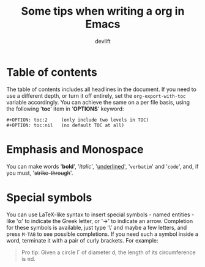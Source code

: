 #+TITLE: Some tips when writing a org in Emacs
#+AUTHOR: devlift
#+OPTIONS: toc:nil

* Table of contents
The table of contents includes all headlines in the document. If you need to
use a different depth, or turn it off entirely, set the ~org-export-with-toc~
variable accordingly. You can achieve the same on a per file basis, using the
following '*toc*' item in '*OPTIONS*' keyword:

#+BEGIN_SRC
#+OPTION: toc:2     (only include two levels in TOC)
#+OPTION: toc:nil   (no default TOC at all)
#+END_SRC

* Emphasis and Monospace
You can make words '*bold*', '/italic/', '_underlined_', '=verbatim=' and
'~code~', and, if you must, '+strike-through+'. 

* Special symbols
You can use LaTeX-like syntax to insert special symbols - named entities -
like '\alpha' to indicate the Greek letter, or '\to' to indicate an arrow.
Completion for these symbols is available, just type '\' and maybe a few
letters, and press ~M-TAB~ to see possible completions. If you need such a
symbol inside a word, terminate it with a pair of curly brackets. For example:

#+BEGIN_QUOTE
Pro tip: Given a circle \Gamma of diameter d, the length of its circumference
is \pi{}d.
#+END_QUOTE
